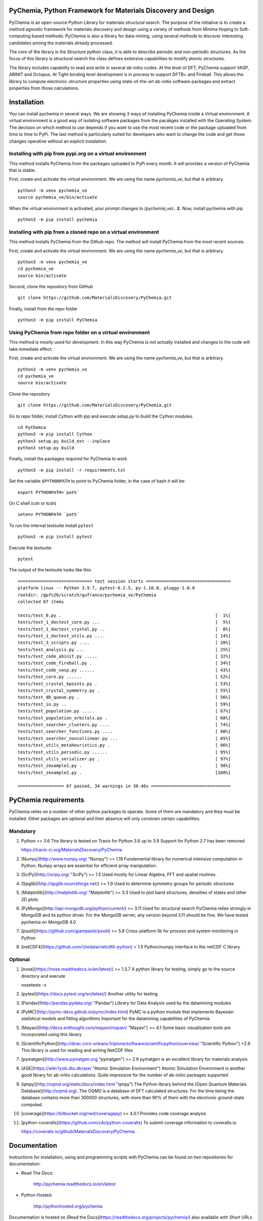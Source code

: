PyChemia, Python Framework for Materials Discovery and Design
=============================================================

PyChemia is an open-source Python Library for materials structural
search. The purpose of the initiative is to create a method agnostic
framework for materials discovery and design using a variety of methods
from Minima Hoping to Soft-computing based methods. PyChemia is also a
library for data-mining, using several methods to discover interesting
candidates among the materials already processed.

The core of the library is the Structure python class, it is able to
describe periodic and non-periodic structures. As the focus of this
library is structural search the class defines extensive capabilities to
modify atomic structures.

The library includes capability to read and write in several ab-initio
codes. At the level of DFT, PyChemia support VASP, ABINIT and Octopus.
At Tight-binding level development is in process to support DFTB+ and
Fireball. This allows the library to compute electronic-structure
properties using state-of-the-art ab-initio software packages and
extract properties from those calculations.

Installation
============

You can install pychemia in several ways. We are showing 3 ways of
installing PyChemia inside a Virtual environment. A virtual environment
is a good way of isolating software packages from the pacakges installed
with the Operating System. The decision on which method to use
depends if you want to use the most recent code or the package uploaded
from time to time to PyPi. The last method is particularly suited for
developers who want to change the code and get those changes operative without
an explicit instalation.


Installing with pip from pypi.org on a virtual environment
----------------------------------------------------------

This method installs PyChemia from the packages uploaded
to PyPi every month. It will provides a version of
PyChemia that is stable.

First, create and activate the virtual environment.
We are using the name `pychemia_ve`, but that is arbitrary.

::

    python3 -m venv pychemia_ve
    source pychemia_ve/bin/activate


When the virtual environment is activated, your prompt
changes to `(pychemia_ve)...$`. Now, install pychemia
with pip

::

    python3 -m pip install pychemia


Installing with pip from a cloned repo on a virtual environment
---------------------------------------------------------------

This method installs PyChemia from the Github repo.
The method will install PyChemia from the most recent sources.

First, create and activate the virtual environment.
We are using the name `pychemia_ve`, but that is arbitrary.

::

    python3 -m venv pychemia_ve
    cd pychemia_ve
    source bin/activate

Second, clone the repository from GitHub

::

    git clone https://github.com/MaterialsDiscovery/PyChemia.git


Finally, install from the repo folder

::

    python3 -m pip install PyChemia


Using PyChemia from repo folder on a virtual environment
--------------------------------------------------------

This method is mostly used for development.
In this way PyChemia is not actually installed and changes to the code
will take inmediate effect.

First, create and activate the virtual environment.
We are using the name `pychemia_ve`, but that is arbitrary.

::

    python3 -m venv pychemia_ve
    cd pychemia_ve
    source bin/activate


Clone the repository

::

    git clone https://github.com/MaterialsDiscovery/PyChemia.git


Go to repo folder, install Cython with pip and
execute `setup.py` to build the Cython modules.

::

    cd PyChemia
    python3 -m pip install Cython
    python3 setup.py build_ext --inplace
    python3 setup.py build


Finally, install the packages required for PyChemia to work

::

    python3 -m pip install -r requirements.txt


Set the variable ``$PYTHONPATH`` to point to PyChemia folder, in the case of bash it will be:

::

    export PYTHONPATH=`path`


On C shell (csh or tcsh)

::
    
    setenv PYTHONPATH `path`


To run the internal testsuite install ``pytest``

::

    python3 -m pip install pytest


Execute the testsuite:

::

    pytest


The output of the testsuite looks like this:

::

    ============================= test session starts =================================
    platform linux -- Python 3.9.7, pytest-6.2.5, py-1.10.0, pluggy-1.0.0
    rootdir: /gpfs20/scratch/gufranco/pychemia_ve/PyChemia
    collected 67 items

    tests/test_0.py .                                                            [  1%]
    tests/test_1_doctest_core.py ...                                             [  5%]
    tests/test_1_doctest_crystal.py ..                                           [  8%]
    tests/test_1_doctest_utils.py ....                                           [ 14%]
    tests/test_3_scripts.py ....                                                 [ 20%]
    tests/test_analysis.py ...                                                   [ 25%]
    tests/test_code_abinit.py .....                                              [ 32%]
    tests/test_code_fireball.py .                                                [ 34%]
    tests/test_code_vasp.py ......                                               [ 43%]
    tests/test_core.py ......                                                    [ 52%]
    tests/test_crystal_kpoints.py .                                              [ 53%]
    tests/test_crystal_symmetry.py .                                             [ 55%]
    tests/test_db_queue.py .                                                     [ 56%]
    tests/test_io.py ..                                                          [ 59%]
    tests/test_population.py .....                                               [ 67%]
    tests/test_population_orbitals.py .                                          [ 68%]
    tests/test_searcher_clusters.py ....                                         [ 74%]
    tests/test_searcher_functions.py ....                                        [ 80%]
    tests/test_searcher_noncollinear.py ...                                      [ 85%]
    tests/test_utils_metaheuristics.py .                                         [ 86%]
    tests/test_utils_periodic.py ......                                          [ 95%]
    tests/test_utils_serializer.py .                                             [ 97%]
    tests/test_zexample1.py .                                                    [ 98%]
    tests/test_zexample2.py .                                                    [100%]

    ================== 67 passed, 34 warnings in 30.46s ===============================


PyChemia requirements
=====================

PyChemia relies on a number of other python packages to
operate. Some of them are mandatory and they must be installed.
Other packages are optional and their absence will only constrain
certain capabilities.

Mandatory
---------

1.  Python >= 3.6
    The library is tested on Travis for Python 3.6 up to 3.9
    Support for Python 2.7 has been removed

    https://travis-ci.org/MaterialsDiscovery/PyChemia

2.  [Numpy](http://www.numpy.org/ "Numpy") >= 1.19
    Fundamental library for numerical intensive computation in Python.
    Numpy arrays are essential for efficient array manipulation.

3.  [SciPy](http://scipy.org/ "SciPy") >= 1.5
    Used mostly for Linear Algebra, FFT and spatial routines.

4.  [Spglib](http://spglib.sourceforge.net/) >= 1.9
    Used to determine symmetry groups for periodic structures

5.  [Matplotlib](http://matplotlib.org/  "Matplotlib") >= 3.3
    Used to plot band structures, densities of states and other 2D plots

6.  [PyMongo](http://api.mongodb.org/python/current/) >= 3.11
    Used for structural search PyChemia relies strongly in MongoDB and its python driver.
    For the MongoDB server, any version beyond 3.11 should be fine.
    We have tested pychemia on MongoDB 4.0

7.  [psutil](https://github.com/giampaolo/psutil) >= 5.8
    Cross-platform lib for process and system monitoring in Python

8.  [netCDF4](https://github.com/Unidata/netcdf4-python) > 1.5
    Python/numpy interface to the netCDF C library


Optional
--------

1.  [nose](https://nose.readthedocs.io/en/latest/) >= 1.3.7 A python
    library for testing, simply go to the source directory and execute

    nosetests -v

2.  [pytest](https://docs.pytest.org/en/latest/)
    Another utility for testing.

3.  [Pandas](http://pandas.pydata.org/ "Pandas")
    Library for Data Analysis used by the datamining modules

4.  [PyMC](http://pymc-devs.github.io/pymc/index.html)
    PyMC is a python module that implements Bayesian statistical models
    and fitting algorithms
    Important for the datamining capabilities of PyChemia

5.  [Mayavi](http://docs.enthought.com/mayavi/mayavi/ "Mayavi") >= 4.1
    Some basic visualization tools are incorporated using this library

6.  [ScientificPython](http://dirac.cnrs-orleans.fr/plone/software/scientificpython/overview/ "Scientific Python") >2.6
    This library is used for reading and writing NetCDF files

7.  [pymatgen](http://www.pymatgen.org "pymatgen") >= 2.9
    pymatgen is an excellent library for materials analysis

8.  [ASE](https://wiki.fysik.dtu.dk/ase/ "Atomic Simulation Environment")
    Atomic Simulation Environment is another good library for ab-initio calculations.
    Quite impressive for the number of ab-initio packages supported

9.  [qmpy](http://oqmd.org/static/docs/index.html "qmpy")
    The Python library behind the [Open Quantum Materials Database](http://oqmd.org).
    The OQMD is a database of DFT calculated structures.
    For the time being the database contains more than 300000 structures, with more than
    90% of them with the electronic ground-state computed.

10. [coverage](https://bitbucket.org/ned/coveragepy) >= 4.0.1
    Provides code coverage analysis

11. [python-coveralls](https://github.com/z4r/python-coveralls)
    To submit coverage information to coveralls.io

    https://coveralls.io/github/MaterialsDiscovery/PyChemia

Documentation
=============

Instructions for installation, using and programming scripts with PyChemia
can be found on two repositories for documentation:

* Read The Docs:

   http://pychemia.readthedocs.io/en/latest

* Python Hosted:

   http://pythonhosted.org/pychemia

Documentation is hosted on [Read the Docs](https://readthedocs.org/projects/pychemia/) also available with Short URLs [readthedocs](http://pychemia.readthedocs.io) and [rtfd](http://pychemia.rtfd.io)

Documentation is also hosted on [Python Hosted](http://pythonhosted.org/pychemia/index.html)

Sources
=======

The main repository is on [GitHub](https://github.com/MaterialsDiscovery/PyChemia)

Sources and wheel binaries are also distrubuted on [PyPI](https://pypi.python.org/pypi/pychemia) or [PyPI](https://pypi.org/project/pychemia/)

Contributors
============

1.  Prof. Aldo H. Romero [West Virginia University] (Project Director)

2.  Guillermo Avendaño-Franco [West Virginia University]
    (Basic Infrastructure)

3.  Adam Payne [West Virginia University] (Bug fixes (Populations,
    Relaxators, and KPoints) )

4.  Irais Valencia Jaime [West Virginia University] (Simulation
    and testing)

5.  Sobhit Singh [West Virginia University] (Data-mining)

6.  Francisco Muñoz [Universidad de Chile] (PyPROCAR)

7.  Wilfredo Ibarra Hernandez [West Virginia University] (Interface
    with MAISE)


